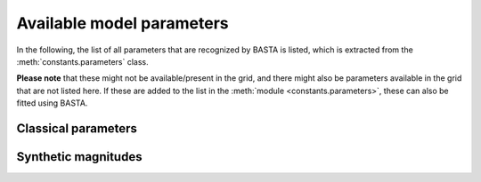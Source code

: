 .. _controls_params:

Available model parameters
==========================

In the following, the list of all parameters that are recognized
by BASTA is listed, which is extracted from the :meth:`constants.parameters`
class.

**Please note** that these might not be available/present in the grid,
and there might also be parameters available in the grid that are not
listed here. If these are added to the list in the :meth:`module <constants.parameters>`,
these can also be fitted using BASTA.

.. _controls_params_classic:

Classical parameters
--------------------

.. csv-table:: Model parameters available in BASTA
    :file: ../docs/param_classic.csv
    :delim: |
    :header-rows: 1


.. _controls_params_filters:

Synthetic magnitudes
--------------------

.. csv-table:: Magnitudes for given filters
    :file: ../docs/param_filters.csv
    :delim: |
    :header-rows: 1
